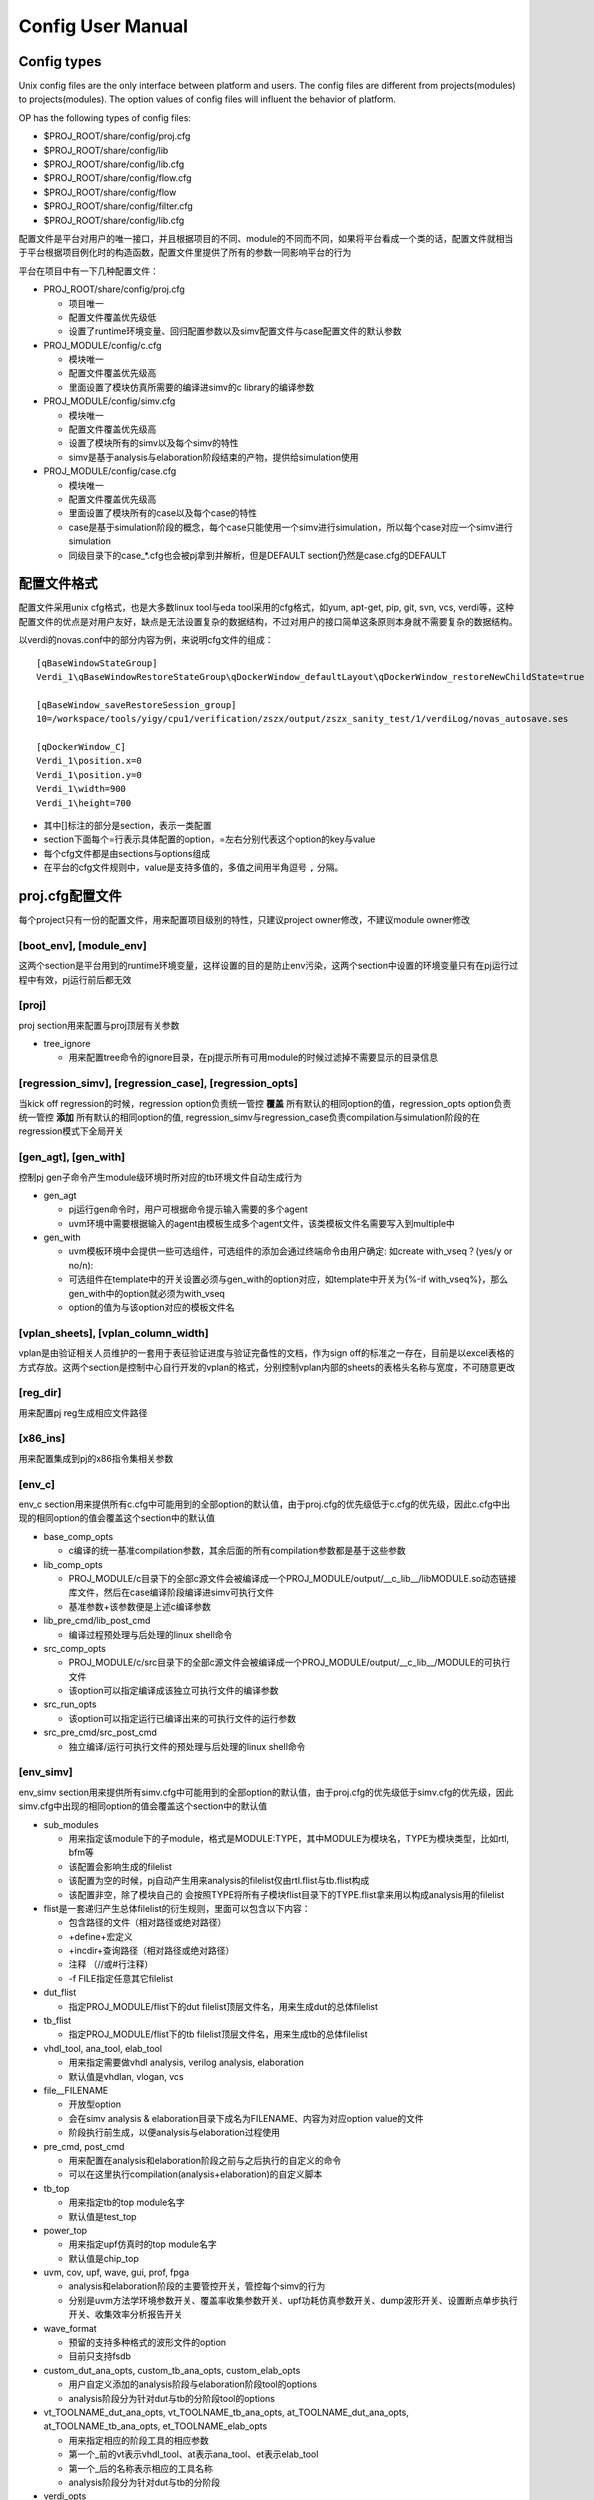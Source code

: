 .. _config:

Config User Manual
========================================

Config types
----------------------------------------
Unix config files are the only interface between platform and users. The config files are different from projects(modules) to projects(modules). The option values of config files will influent the behavior of platform.

OP has the following types of config files:

- $PROJ_ROOT/share/config/proj.cfg

- $PROJ_ROOT/share/config/lib

- $PROJ_ROOT/share/config/lib.cfg

- $PROJ_ROOT/share/config/flow.cfg

- $PROJ_ROOT/share/config/flow

- $PROJ_ROOT/share/config/filter.cfg

- $PROJ_ROOT/share/config/lib.cfg









































  


配置文件是平台对用户的唯一接口，并且根据项目的不同、module的不同而不同，如果将平台看成一个类的话，配置文件就相当于平台根据项目例化时的构造函数，配置文件里提供了所有的参数一同影响平台的行为

平台在项目中有一下几种配置文件：

- PROJ_ROOT/share/config/proj.cfg

  + 项目唯一
  + 配置文件覆盖优先级低
  + 设置了runtime环境变量、回归配置参数以及simv配置文件与case配置文件的默认参数

- PROJ_MODULE/config/c.cfg

  + 模块唯一
  + 配置文件覆盖优先级高
  + 里面设置了模块仿真所需要的编译进simv的c library的编译参数

- PROJ_MODULE/config/simv.cfg

  + 模块唯一
  + 配置文件覆盖优先级高
  + 设置了模块所有的simv以及每个simv的特性
  + simv是基于analysis与elaboration阶段结束的产物，提供给simulation使用

- PROJ_MODULE/config/case.cfg

  + 模块唯一
  + 配置文件覆盖优先级高
  + 里面设置了模块所有的case以及每个case的特性
  + case是基于simulation阶段的概念，每个case只能使用一个simv进行simulation，所以每个case对应一个simv进行simulation
  + 同级目录下的case_*.cfg也会被pj拿到并解析，但是DEFAULT section仍然是case.cfg的DEFAULT

配置文件格式
----------------------------------------
配置文件采用unix cfg格式，也是大多数linux tool与eda tool采用的cfg格式，如yum, apt-get, pip, git, svn, vcs, verdi等，这种配置文件的优点是对用户友好，缺点是无法设置复杂的数据结构，不过对用户的接口简单这条原则本身就不需要复杂的数据结构。

以verdi的novas.conf中的部分内容为例，来说明cfg文件的组成：
::

   [qBaseWindowStateGroup]
   Verdi_1\qBaseWindowRestoreStateGroup\qDockerWindow_defaultLayout\qDockerWindow_restoreNewChildState=true
   
   [qBaseWindow_saveRestoreSession_group]
   10=/workspace/tools/yigy/cpu1/verification/zszx/output/zszx_sanity_test/1/verdiLog/novas_autosave.ses
   
   [qDockerWindow_C]
   Verdi_1\position.x=0
   Verdi_1\position.y=0
   Verdi_1\width=900
   Verdi_1\height=700

- 其中[]标注的部分是section，表示一类配置
- section下面每个=行表示具体配置的option，=左右分别代表这个option的key与value
- 每个cfg文件都是由sections与options组成
- 在平台的cfg文件规则中，value是支持多值的，多值之间用半角逗号 ``,`` 分隔。

proj.cfg配置文件
----------------------------------------
每个project只有一份的配置文件，用来配置项目级别的特性，只建议project owner修改，不建议module owner修改

[boot_env], [module_env]
>>>>>>>>>>>>>>>>>>>>>>>>>>>>>>>>>>>>>>>>
这两个section是平台用到的runtime环境变量，这样设置的目的是防止env污染，这两个section中设置的环境变量只有在pj运行过程中有效，pj运行前后都无效

[proj]
>>>>>>>>>>>>>>>>>>>>>>>>>>>>>>>>>>>>>>>>
proj section用来配置与proj顶层有关参数

- tree_ignore

  + 用来配置tree命令的ignore目录，在pj提示所有可用module的时候过滤掉不需要显示的目录信息

[regression_simv], [regression_case], [regression_opts]
>>>>>>>>>>>>>>>>>>>>>>>>>>>>>>>>>>>>>>>>>>>>>>>>>>>>>>>>>>>>>>>>>>>>>>>>>>>>>>>>
当kick off regression的时候，regression option负责统一管控 **覆盖** 所有默认的相同option的值，regression_opts option负责统一管控 **添加** 所有默认的相同option的值, regression_simv与regression_case负责compilation与simulation阶段的在regression模式下全局开关

[gen_agt], [gen_with]
>>>>>>>>>>>>>>>>>>>>>>>>>>>>>>>>>>>>>>>>
控制pj gen子命令产生module级环境时所对应的tb环境文件自动生成行为

- gen_agt

  + pj运行gen命令时，用户可根据命令提示输入需要的多个agent
  + uvm环境中需要根据输入的agent由模板生成多个agent文件，该类模板文件名需要写入到multiple中

- gen_with

  + uvm模板环境中会提供一些可选组件，可选组件的添加会通过终端命令由用户确定: 如create with_vseq？(yes/y or no/n):
  + 可选组件在template中的开关设置必须与gen_with的option对应，如template中开关为{%-if with_vseq%}，那么gen_with中的option就必须为with_vseq
  + option的值为与该option对应的模板文件名             

[vplan_sheets], [vplan_column_width]
>>>>>>>>>>>>>>>>>>>>>>>>>>>>>>>>>>>>>>>>
vplan是由验证相关人员维护的一套用于表征验证进度与验证完备性的文档，作为sign off的标准之一存在，目前是以excel表格的方式存放。这两个section是控制中心自行开发的vplan的格式，分别控制vplan内部的sheets的表格头名称与宽度，不可随意更改

[reg_dir]
>>>>>>>>>>>>>>>>>>>>>>>>>>>>>>>>>>>>>>>>
用来配置pj reg生成相应文件路径

[x86_ins]
>>>>>>>>>>>>>>>>>>>>>>>>>>>>>>>>>>>>>>>>
用来配置集成到pj的x86指令集相关参数

[env_c]
>>>>>>>>>>>>>>>>>>>>>>>>>>>>>>>>>>>>>>>>
env_c section用来提供所有c.cfg中可能用到的全部option的默认值，由于proj.cfg的优先级低于c.cfg的优先级，因此c.cfg中出现的相同option的值会覆盖这个section中的默认值

- base_comp_opts

  + c编译的统一基准compilation参数，其余后面的所有compilation参数都是基于这些参数

- lib_comp_opts

  + PROJ_MODULE/c目录下的全部c源文件会被编译成一个PROJ_MODULE/output/__c_lib__/libMODULE.so动态链接库文件，然后在case编译阶段编译进simv可执行文件
  + 基准参数+该参数便是上述c编译参数

- lib_pre_cmd/lib_post_cmd

  + 编译过程预处理与后处理的linux shell命令

- src_comp_opts

  + PROJ_MODULE/c/src目录下的全部c源文件会被编译成一个PROJ_MODULE/output/__c_lib__/MODULE的可执行文件
  + 该option可以指定编译成该独立可执行文件的编译参数

- src_run_opts

  + 该option可以指定运行已编译出来的可执行文件的运行参数

- src_pre_cmd/src_post_cmd

  + 独立编译/运行可执行文件的预处理与后处理的linux shell命令

[env_simv]
>>>>>>>>>>>>>>>>>>>>>>>>>>>>>>>>>>>>>>>>
env_simv section用来提供所有simv.cfg中可能用到的全部option的默认值，由于proj.cfg的优先级低于simv.cfg的优先级，因此simv.cfg中出现的相同option的值会覆盖这个section中的默认值

- sub_modules

  + 用来指定该module下的子module，格式是MODULE:TYPE，其中MODULE为模块名，TYPE为模块类型，比如rtl, bfm等
  + 该配置会影响生成的filelist
  + 该配置为空的时候，pj自动产生用来analysis的filelist仅由rtl.flist与tb.flist构成
  + 该配置非空，除了模块自己的 会按照TYPE将所有子模块flist目录下的TYPE.flist拿来用以构成analysis用的filelist

- flist是一套递归产生总体filelist的衍生规则，里面可以包含以下内容：

  + 包含路径的文件（相对路径或绝对路径）
  + +define+宏定义
  + +incdir+查询路径（相对路径或绝对路径）
  + 注释 （//或#行注释）
  + -f FILE指定任意其它filelist

- dut_flist

  + 指定PROJ_MODULE/flist下的dut filelist顶层文件名，用来生成dut的总体filelist

- tb_flist

  + 指定PROJ_MODULE/flist下的tb filelist顶层文件名，用来生成tb的总体filelist

- vhdl_tool, ana_tool, elab_tool

  + 用来指定需要做vhdl analysis, verilog analysis, elaboration
  + 默认值是vhdlan, vlogan, vcs

- file__FILENAME

  + 开放型option
  + 会在simv analysis & elaboration目录下成名为FILENAME、内容为对应option value的文件
  + 阶段执行前生成，以便analysis与elaboration过程使用

- pre_cmd, post_cmd

  + 用来配置在analysis和elaboration阶段之前与之后执行的自定义的命令
  + 可以在这里执行compilation(analysis+elaboration)的自定义脚本

- tb_top

  + 用来指定tb的top module名字
  + 默认值是test_top

- power_top

  + 用来指定upf仿真时的top module名字
  + 默认值是chip_top

- uvm, cov, upf, wave, gui, prof, fpga

  + analysis和elaboration阶段的主要管控开关，管控每个simv的行为
  + 分别是uvm方法学环境参数开关、覆盖率收集参数开关、upf功耗仿真参数开关、dump波形开关、设置断点单步执行开关、收集效率分析报告开关

- wave_format

  + 预留的支持多种格式的波形文件的option
  + 目前只支持fsdb

- custom_dut_ana_opts, custom_tb_ana_opts, custom_elab_opts

  + 用户自定义添加的analysis阶段与elaboration阶段tool的options
  + analysis阶段分为针对dut与tb的分阶段tool的options

- vt_TOOLNAME_dut_ana_opts, vt_TOOLNAME_tb_ana_opts, at_TOOLNAME_dut_ana_opts, at_TOOLNAME_tb_ana_opts, et_TOOLNAME_elab_opts

  + 用来指定相应的阶段工具的相应参数
  + 第一个_前的vt表示vhdl_tool、at表示ana_tool、et表示elab_tool
  + 第一个_后的名称表示相应的工具名称
  + analysis阶段分为针对dut与tb的分阶段

- verdi_opts

  + 用来指定verdi的相应参数

- uvm_dut_ana_opts, uvm_tb_ana_opts, uvm_elab_opts

  + 用来指定当uvm开关打开时相应analysis阶段与elaboration阶段tool的options

- cov_elab_opts, wave_elab_opts, gui_elab_opts, prof_elab_opts

  + 分别受cov, wave, gui, prof开关控制的相应elaboration阶段tool的options
  + 当开关是on的时候会添加到相应阶段的tool otpions中

- fpga_dut_ana_opts, fpga_tb_ana_opts

  + 用来指定当fpga开关打开时相应analysis阶段tool的options

- wf_WAVEFORMAT_elab_opts

  + 这个option与wave_format option的值相关
  + 会根据wave_format的值添加到相应阶段的tool options中

[env_case]
>>>>>>>>>>>>>>>>>>>>>>>>>>>>>>>>>>>>>>>>
env_case section用来提供所有case.cfg中可能用到的全部option的默认值，由于proj.cfg的优先级低于case.cfg的优先级，因此case.cfg中出现的相同option的值会覆盖这个section中的默认值

- lsf_*

  + 与lsf相关的参数可以在这里设置

- file__FILENAME

  + 与env_simv section中的类似
  + 开放型option
  + 会在case simulation目录下先生成名为FILENAME、内容为对应option value的文件
  + 阶段执行前生成，以便simulation过程使用

- pre_cmd, post_cmd

  + 用来配置在simulation阶段之前与之后执行的自定义的命令
  + 可以在这里执行simulation的自定义脚本

- random_times

  + 用来配置一个case的simulation次数
  + 每次simulation都是不同的随机seed

- seed

  + 用来配置一个case的seed
  + 不设置的情况下seed为1
  + 设置具体数值的时候seed固定为该数值
  + 设置random的时候seed会随机产生
  + 优先级比random_times高，即同时指定这两个参数的时候以seed参数指定的seed值为准

- uvm, cov, wave, wave_mem, wave_glitch, gui, prof_mem, prof_time

  + simulation阶段的主要管控开关，管控每个case的行为
  + 分别是uvm方法学环境参数开关、覆盖率收集参数开关、dump波形开关、dump mem开关、dump波形显示glitch开关、设置断点单步执行开关、收集mem效率分析开关、收集time效率分析开关

- custom_simu_opts

  + 用户自定义添加simulation阶段tool的options

- uvm_simu_opts, cov_simu_opts, wf_WAVEFORMAT_simu_opts, wf_WAVEFORMAT_glitch_simu_opts, gui_simu_opts, prof_mem_simu_opts, prof_time_simu_opts

  + 分别受uvm, cov, wave, wave_glitch, gui, prof_mem, prof_time开关控制的tool options
  + 当开关是on的时候会添加到相应阶段的tool options中

- seed_simu_opts

  + 这个option与seed的值相关
  + 会根据seed的至添加到相应阶段的tool options中

- regression_type

  + 定义case的regression type
  + 支持多种类型，类型之间用 ``,`` 分隔
  + 用户可以从下表定义的regression类型中选择添加到这里

    ======= ===============================================
    类型     周期描述
    ======= ===============================================
    sanity  用来检验基本功能是否正确，通常在rtl改动之后需要kick off
    nightly 每晚kick off
    weekly  每周kick off
    all     内置类型，无需用户填写，包括module的所有case
    ======= ===============================================

- pass_string, fail_string, ignore_string

  + log解析过程中判断该case是否pass的用户自定义string
  + 在平台log parser中有一些内置好的string，通常情况下log parser都会做出正确的判断，如果用户需要改变log parser的行为，可以在这里更改
  + 每种string都可以写多种，用 ``,`` 分隔

log parser解析原理是：

- 对log按行解析
- 检测到ignore_string，跳过该行
- 检测到fail_string，该case是fail
- 检测到case没有结束，该case是pending
- log所有行没有fail_string，检测到pass string，该case是pass
- log所有行没有fail_string，没有检测到pass string，该case是unknown
- 对于uvm的case不需要pass_string，检测到没有UVM_ERROR与UVM_FATAL，而且case正常结束，该case是pass

- vplan_desc, vplan_owner, vplan_priority

  + 对应vplan中test_case那张sheet的相应case的描述部分
  + 分别反标case的description, owner, priority

c.cfg配置文件
----------------------------------------
每个module只有一份的配置文件，用来配置模块级别在c仿真/独立的编译/运行阶段的参数，写入的值会覆盖proj.cfg里面的默认值，module owner负责修改

simv.cfg配置文件
----------------------------------------
每个module只有一份的配置文件，用来配置模块级别在analyasis与elaboration阶段的特性，里面记录了该module的全部simv，每个section就是一个simv，每个simv都有自己一套独立的analysis与elaboration结果，module owner负责修改

[DEFAULT]
>>>>>>>>>>>>>>>>>>>>>>>>>>>>>>>>>>>>>>>>
无论在cfg文件中是否写出来，每个cfg文件都会有一个DEFAULT section，该section的作用是提供所有其它section的默认值

simv所有的option的默认值在proj.cfg的env_simv section里面都已经提供，但是proj.cfg是整个project层面的默认值，不允许module owner修改，所以DEFAULT这个section的目的就在于提供给module owner一个module层面的可以异于project层面的默认值

[SIMV_NAME]
>>>>>>>>>>>>>>>>>>>>>>>>>>>>>>>>>>>>>>>>
除了DEFAULT section之外，其他每个section就是一个simv，用户可以自己定义simv name，可以在这个simv section下面定制该simv个性化的options

simv section, DEFAULT section, proj.cfg env_simv section这三个section中可选的option是一致的，proj.cfg env_simv section是一个全集，提供所有option的默认值，它们的优先级是simv section > DEFAULT section > proj.cfg env_simv section

以下面一个simv.cfg为例来说明用法：
::

   # this config is used by pj for simv level, 2nd entry (analysis and elaboration stage)
   [DEFAULT]
   ### simv default pre/post cmd in analysis and elaboration
   pre_cmd =
   post_cmd =
   
   ### simv default TB top and POWER top
   tb_top = tb
   power_top = ChipTop
   
   ### simv default flow control switches
   uvm = on
   cov = off
   upf = off
   wave = off
   gui = off
   prof = off
   fpga = off
   
   ### simv default analysis and elaboration options
   custom_dut_ana_opts =
   custom_tb_ana_opts =
   custom_elab_opts =
   
   [simv_no_uvm]
   uvm = off
   
   [simv_cov]
   cov = on
   
   [simv_wave]
   wave = on
   
   [simv_upf]
   upf = on

- DEFAULT section可以列出感兴趣的管控全部simvs的options，options全集在proj.cfg文件的env_simv section中
- 该模块的tb_top叫tb，异于默认的test_top，同时所有的simv在elaboration阶段都用tb，所以需要在DEFAULT section修改
- analysis与elaboration两个阶段的管控开关列在这里，只是给自己一个提示，方便修改，上面都是proj.cfg的默认值
- custom_dut_ana_opts, custom_tb_ans_opts与custom_elab_opts也是为了方便修改列在这里
- 该模块一共有五个simv：DEFAULT, simv_no_uvm, simv_cov, simv_wave, simv_upf，所以该模块会有五套编译结果
- simv_cov里cov设置为on，虽然DEFAULT是off，但是因为优先级的原因cov_simv里面cov = on，没有列出来的option与DEFAULT section一致，DEFAULT section里没有列出来的option与proj.cfg env_simv section一致

case.cfg配置文件
----------------------------------------
每个module只有一份的配置文件，用来配置模块级别在simulation阶段的特性，里面记录了该module的全部case，除了DEFAULT以外，每个section就是一个simv，每个simv都有自己一套独立的simulation结果，module owner负责修改

[DEFAULT]
>>>>>>>>>>>>>>>>>>>>>>>>>>>>>>>>>>>>>>>>
无论在cfg文件中是否写出来，每个cfg文件都会有一个DEFAULT section，该section的作用是提供所有其它section的默认值

case所有的option的默认值在proj.cfg的env_case section里面都已经提供，但是proj.cfg是整个project层面的默认值，不允许module owner修改，所以DEFAULT这个section的目的就在于提供给module owner一个case层面的可以异于project层面的默认值

[CASE_NAME]
>>>>>>>>>>>>>>>>>>>>>>>>>>>>>>>>>>>>>>>>
除了DEFAULT section之外，其他每个section就是一个case，用户需要在这里列出所有的case，同时可以在case section下面定制该case个性化的options

case section, DEFAULT section, proj.cfg env_case section这三个section中可选的option是一致的，proj.cfg env_case section是一个全集，提供所有option的默认值，它们的优先级是case section > DEFAULT section > proj.cfg env_case section

以下面一个case.cfg为例来说明用法：
::

   # this config is used for case level, 2nd entry (simulation stage)
   [DEFAULT]
   ### case default pre/post cmd in simulation
   pre_cmd =
   post_cmd =
   
   ### case default simulation random times (No.)
   random_times =
   
   ### case default seed (random/No.)
   seed =
   
   ### case default flow control switches
   uvm = on
   cov = off
   wave = off
   wave_mem = off
   wave_glitch = off
   gui = off
   prof_mem = off
   prof_time = off

   ### case default tools simulation options
   custom_simu_opts =
   
   ### case default regression type
   regression_type =
   
   [module__sanity_test]
   regression_type = sanity
   [module__direct_test]
   regression_type = nightly, weekly
   simv = dump_simv
   wave = on
   wave_glitch = on
   [module__random_test]
   regression_type = nightly, weekly
   simv = cov_simv
   random_times = 10
   [module__random_test2]
   regression_type = weekly
   seed = 12345

- DEFAULT section可以列出感兴趣的管控全部case的options，options全集在proj.cfg文件的env_case section中
- 该模块的没有使用全局管控的options开关，DEFAULT里面都是proj.cfg env_case section里的默认值
- 该模块一共有4个case：module__sanity_test, module__direct_test, module__random_test, module__random_test2
- module__sanity_test

  + regression类型是sanity
  + 没有指定simv就属于DEFAULT simv，会使用DEFAULT simv进行simulation

- module__direct_test

  + regression类型既是nightly，又是weekly
  + 属于simv.cfg的dump_simv，使用dump_simv生成的simv进行simulation
  + 该case会dump波形，并且dump的波形会打开glitch

- module_random_test

  + regression类型既是nightly，又是weekly
  + 属于simv.cfg的cov_simv，使用cov_simv生成的simv进行simulation
  + kick off 10次random的simulation，每次都使用不同的random seed

- module_random_test2

  + regression类型是weekly
  + 使用12345的seed kick off 1次simulation

利用平台runner(pj)工作
----------------------------------------
project owner配置好proj.cfg，module owner配置好c.cfg, simv.cfg和case.cfg之后，来利用pj开始工作吧，具体说明请参考 :ref:`runner`
